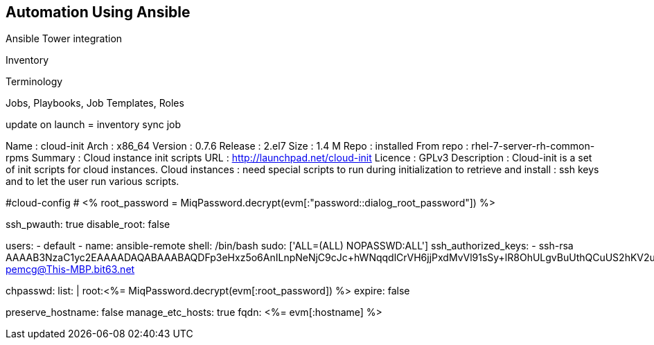 [[automation_using_ansible]]
== Automation Using Ansible


Ansible Tower integration

Inventory

Terminology

Jobs, Playbooks, Job Templates, Roles


update on launch = inventory sync job

Name        : cloud-init
Arch        : x86_64
Version     : 0.7.6
Release     : 2.el7
Size        : 1.4 M
Repo        : installed
From repo   : rhel-7-server-rh-common-rpms
Summary     : Cloud instance init scripts
URL         : http://launchpad.net/cloud-init
Licence     : GPLv3
Description : Cloud-init is a set of init scripts for cloud instances.  Cloud instances
            : need special scripts to run during initialization to retrieve and install
            : ssh keys and to let the user run various scripts.
            
            
#cloud-config
# <% root_password = MiqPassword.decrypt(evm[:"password::dialog_root_password"]) %>

ssh_pwauth: true 
disable_root: false

users:
  - default
  - name: ansible-remote
    shell: /bin/bash
    sudo: ['ALL=(ALL) NOPASSWD:ALL']
    ssh_authorized_keys:
      - ssh-rsa AAAAB3NzaC1yc2EAAAADAQABAAABAQDFp3eHxz5o6AnILnpNeNjC9cJc+hWNqqdlCrVH6jjPxdMvVl91sSy+lR8OhULgvBuUthQCuUS2hKV2uXjwViH/BO+Q2FGAzgI0fpmRty1AXUxdb1CD8osD6PO7DQ2LAbLGR13iLrdSDKnL+M0D65ckNnl9Wl6qkI80ojCR6Tf pemcg@This-MBP.bit63.net

chpasswd:
  list: |
    root:<%= MiqPassword.decrypt(evm[:root_password]) %>
  expire: false

preserve_hostname: false
manage_etc_hosts: true
fqdn: <%= evm[:hostname] %>